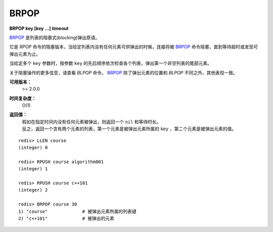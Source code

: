 .. _brpop:

BRPOP
=======

**BRPOP key [key ...] timeout**

`BRPOP`_ 是列表的阻塞式(blocking)弹出原语。

它是 `RPOP` 命令的阻塞版本，当给定列表内没有任何元素可供弹出的时候，连接将被 `BRPOP`_ 命令阻塞，直到等待超时或发现可弹出元素为止。

当给定多个 ``key`` 参数时，按参数 ``key`` 的先后顺序依次检查各个列表，弹出第一个非空列表的尾部元素。

关于阻塞操作的更多信息，请查看 `BLPOP` 命令， `BRPOP`_ 除了弹出元素的位置和 `BLPOP` 不同之外，其他表现一致。

**可用版本：**
    >= 2.0.0

**时间复杂度：**
    O(1)

**返回值：**
    | 假如在指定时间内没有任何元素被弹出，则返回一个 ``nil`` 和等待时长。
    | 反之，返回一个含有两个元素的列表，第一个元素是被弹出元素所属的 ``key`` ，第二个元素是被弹出元素的值。

::

    redis> LLEN course
    (integer) 0

    redis> RPUSH course algorithm001
    (integer) 1

    redis> RPUSH course c++101
    (integer) 2

    redis> BRPOP course 30
    1) "course"             # 被弹出元素所属的列表键
    2) "c++101"             # 被弹出的元素
